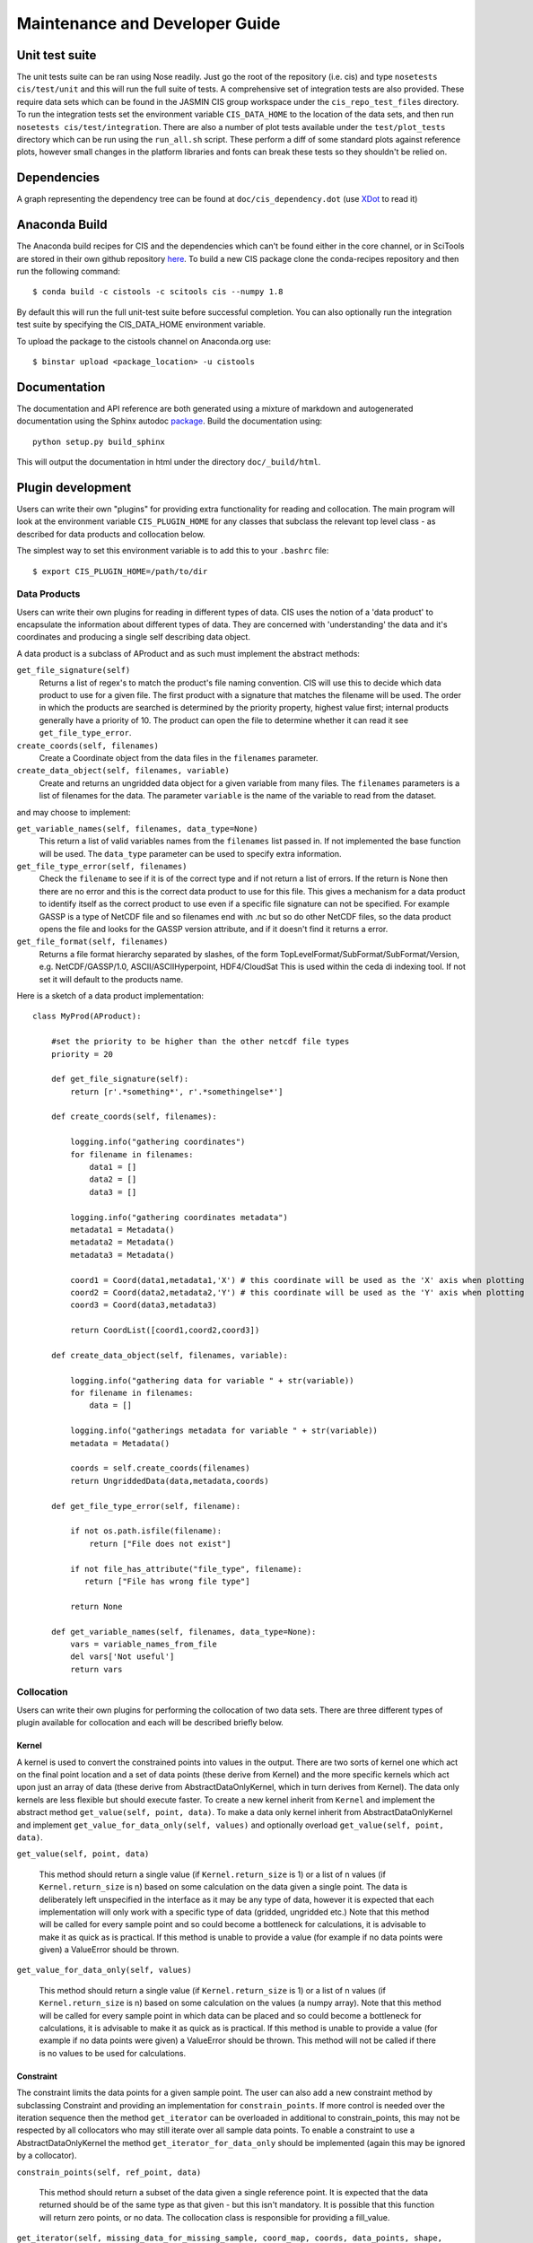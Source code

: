 ===============================
Maintenance and Developer Guide
===============================

Unit test suite
===============

The unit tests suite can be ran using Nose readily. Just go the root of the repository (i.e. cis) and type ``nosetests cis/test/unit`` and this will run the full suite of tests.
A comprehensive set of integration tests are also provided. These require data sets which can be found in the JASMIN CIS group workspace under the ``cis_repo_test_files`` directory. To run the integration tests set the environment variable ``CIS_DATA_HOME`` to the location of the data sets, and then run ``nosetests cis/test/integration``.
There are also a number of plot tests available under the ``test/plot_tests`` directory which can be run using the ``run_all.sh`` script. These perform a diff of some standard plots against reference plots, however small changes in the platform libraries and fonts can break these tests so they shouldn't be relied on.


Dependencies
============

A graph representing the dependency tree can be found at ``doc/cis_dependency.dot`` (use `XDot <http://code.google.com/p/jrfonseca/wiki/XDot>`_ to read it)

.. image:: img/dep.png
   :width: 900px


Anaconda Build
==============

The Anaconda build recipes for CIS and the dependencies which can't be found either in the core channel, or in SciTools are stored in their own github repository `here <https://github.com/cistools/conda-recipes>`_.
To build a new CIS package clone the conda-recipes repository and then run the following command::

    $ conda build -c cistools -c scitools cis --numpy 1.8

By default this will run the full unit-test suite before successful completion. You can also optionally run the integration test suite by specifying the CIS_DATA_HOME environment variable.

To upload the package to the cistools channel on Anaconda.org use::

    $ binstar upload <package_location> -u cistools


Documentation
=============

The documentation and API reference are both generated using a mixture of markdown and autogenerated documentation using
the Sphinx autodoc `package <http://sphinx-doc.org/ext/autodoc.html>`__. Build the documentation using::

    python setup.py build_sphinx

This will output the documentation in html under the directory ``doc/_build/html``.

Plugin development
==================

Users can write their own "plugins" for providing extra functionality for reading and collocation. The main program will look at the environment variable ``CIS_PLUGIN_HOME`` for any classes that subclass the relevant top level class - as described for data products and collocation below.

The simplest way to set this environment variable is to add this to your ``.bashrc`` file::

  $ export CIS_PLUGIN_HOME=/path/to/dir


Data Products
-------------

Users can write their own plugins for reading in different types of data. CIS uses the notion of a 'data product' to encapsulate the information about different types of data. They are concerned with 'understanding' the data and it's coordinates and producing a single self describing data object. 

A data product is a subclass of AProduct and as such must implement the abstract methods:

``get_file_signature(self)``
  Returns a list of regex's to match the product's file naming convention. CIS will use this to decide which data product to
  use for a given file. The first product with a signature that matches the filename will be used. The order in which
  the products are searched is determined by the priority property, highest value first; internal products generally have
  a priority of 10. The product can open the file to determine whether it can read it see ``get_file_type_error``.

``create_coords(self, filenames)``
  Create a Coordinate object from the data files in the ``filenames`` parameter.

``create_data_object(self, filenames, variable)``
  Create and returns an ungridded data object for a given variable from many files. The ``filenames`` parameters is a list of
  filenames for the data. The parameter ``variable`` is the name of the variable to read from the dataset.

and may choose to implement:

``get_variable_names(self, filenames, data_type=None)``
  This return a list of valid variables names from the ``filenames`` list passed in. If not implemented the base function will be used.
  The ``data_type`` parameter can be used to specify extra information.

``get_file_type_error(self, filenames)``
  Check the ``filename`` to see if it is of the correct type and if not return a list of errors. If the return is
  None then there are no error and this is the correct data product to use for this file. This gives a mechanism for a data
  product to identify itself as the correct product to use even if a specific file signature can not be specified. For
  example GASSP is a type of NetCDF file and so filenames end with .nc but so do other NetCDF files, so the data product opens
  the file and looks for the GASSP version attribute, and if it doesn't find it returns a error.

``get_file_format(self, filenames)``
  Returns a file format hierarchy separated by slashes, of the form TopLevelFormat/SubFormat/SubFormat/Version,
  e.g. NetCDF/GASSP/1.0, ASCII/ASCIIHyperpoint, HDF4/CloudSat
  This is used within the ceda di indexing tool. If not set it will default to the products name.

Here is a sketch of a data product implementation::

  class MyProd(AProduct):

      #set the priority to be higher than the other netcdf file types
      priority = 20

      def get_file_signature(self):
          return [r'.*something*', r'.*somethingelse*']
  
      def create_coords(self, filenames):
  
          logging.info("gathering coordinates")
          for filename in filenames:
              data1 = []
              data2 = []
              data3 = []
  
          logging.info("gathering coordinates metadata")
          metadata1 = Metadata()
          metadata2 = Metadata()
          metadata3 = Metadata()
  
          coord1 = Coord(data1,metadata1,'X') # this coordinate will be used as the 'X' axis when plotting
          coord2 = Coord(data2,metadata2,'Y') # this coordinate will be used as the 'Y' axis when plotting
          coord3 = Coord(data3,metadata3)
  
          return CoordList([coord1,coord2,coord3])
  
      def create_data_object(self, filenames, variable):
  
          logging.info("gathering data for variable " + str(variable))
          for filename in filenames:
              data = []
  
          logging.info("gatherings metadata for variable " + str(variable))
          metadata = Metadata()
  
          coords = self.create_coords(filenames)
          return UngriddedData(data,metadata,coords)

      def get_file_type_error(self, filename):

          if not os.path.isfile(filename):
              return ["File does not exist"]

          if not file_has_attribute("file_type", filename):
             return ["File has wrong file type"]

          return None

      def get_variable_names(self, filenames, data_type=None):
          vars = variable_names_from_file
          del vars['Not useful']
          return vars


.. _collocation_design:

Collocation
-----------

Users can write their own plugins for performing the collocation of two data sets.
There are three different types of plugin available for collocation and each will be described briefly below.

Kernel
""""""

A kernel is used to convert the constrained points into values in the output. There are two sorts of kernel one
which act on the final point location and a set of data points (these derive from Kernel) and the more specific kernels
which act upon just an array of data (these derive from AbstractDataOnlyKernel, which in turn derives from Kernel).
The data only kernels are less flexible but should execute faster. To create a new kernel inherit from ``Kernel`` and
implement the abstract method ``get_value(self, point, data)``. To make a data only kernel inherit from AbstractDataOnlyKernel
and implement ``get_value_for_data_only(self, values)`` and optionally overload ``get_value(self, point, data)``.

``get_value(self, point, data)``

  This method should return a single value (if ``Kernel.return_size`` is 1) or a list of n values (if ``Kernel.return_size`` is n)
  based on some calculation on the data given a single point.
  The data is deliberately left unspecified in the interface as it may be any type of data, however it is expected that
  each implementation will only work with a specific type of data (gridded, ungridded etc.) Note that this method will
  be called for every sample point and so could become a bottleneck for calculations, it is advisable to make it as
  quick as is practical. If this method is unable to provide a value (for example if no data points were given)
  a ValueError should be thrown.

``get_value_for_data_only(self, values)``

  This method should return a single value (if ``Kernel.return_size`` is 1) or a list of n values (if ``Kernel.return_size`` is n)
  based on some calculation on the values (a numpy array).
  Note that this method will
  be called for every sample point in which data can be placed and so could become a bottleneck for calculations,
  it is advisable to make it as quick as is practical. If this method is unable to provide a value
  (for example if no data points were given) a ValueError should be thrown. This method will not be called if there is no
  values to be used for calculations.

Constraint
""""""""""

The constraint limits the data points for a given sample point.
The user can also add a new constraint method by subclassing Constraint and providing an implementation for
``constrain_points``. If more control is needed over the iteration sequence then the method
``get_iterator`` can be
overloaded in additional to constrain_points, this may not be respected by all collocators who may still iterate over all
sample data points. To enable a constraint to use a AbstractDataOnlyKernel the method
``get_iterator_for_data_only`` should be implemented (again this may be ignored by a collocator).

``constrain_points(self, ref_point, data)``

 This method should return a subset of the data given a single reference point.
 It is expected that the data returned should be of the same type as that given - but this isn't mandatory. It is
 possible that this function will return zero points, or no data. The collocation class is responsible for providing a
 fill_value.

``get_iterator(self, missing_data_for_missing_sample, coord_map, coords, data_points, shape, points, output_data)``

 The method should return an iterator over the output indices, hyper point for the output and data points for that output
 hyper point. This may not be called by all collocators who may choose to iterate over all sample points instead.
 The arguments are:
 * ``missing_data_for_missing_sample`` if True the iterator should not iterate over any points in the sample points which are missing.
 * ``coord_map`` is a list of tuples of indexes of sample points coords, data coords and output coords
 * ``coords`` are the coords that the data should be mapped on
 * ``data_points`` are the non-masked data points
 * ``shape`` is the final shape of the data
 * ``points`` is the original sample points object
 * ``output_data`` is the output data

``get_iterator_for_data_only(self, missing_data_for_missing_sample, coord_map, coords, data_points, shape, points, values)``

 The method should return an iterator over the output indices and a numpy array of the data values.
 This may not be called by all collocators who may choose to iterate over all sample points instead. The parameters are
 the same as ``get_iterator``.

Collocator
""""""""""

Another plugin which is available is the collocation method itself. A new one can be created by subclassing Collocator and
providing an implementation for ``collocate(self, points, data, constraint, kernel)``. This method takes a number of
points and applies the given constraint and kernel methods on the data for each of those points. It is responsible for
returning the new data object to be written to the output file. As such, the user could create a collocation routine
capable of handling multiple return values from the kernel, and hence creating multiple data objects, by creating a
new collocation method.

Plugins
"""""""

For all of these plugins any new variables, such as limits, constraint values or averaging parameters,
are automatically set as attributes in the relevant object. For example, if the user wanted to write a new
constraint method (``AreaConstraint``, say) which needed a variable called ``area``, this can be accessed with ``self.area``
within the constraint object. This will be set to whatever the user specifies at the command line for that variable, e.g.::

  $ ./cis.py col my_sample_file rain:"model_data_?.nc"::AreaConstraint,area=6000,fill_value=0.0:nn_gridded

Example implementations of new collocation plugins are demonstrated below for each of the plugin types::


  class MyCollocator(Collocator):
  
      def collocate(self, points, data, constraint, kernel):
          values = []
          for point in points:
              con_points = constraint.constrain_points(point, data)
              try:
                  values.append(kernel.get_value(point, con_points))
              except ValueError:
                  values.append(constraint.fill_value)
          new_data = LazyData(values, data.metadata)
          new_data.missing_value = constraint.fill_value
          return new_data


  class MyConstraint(Constraint):
  
      def constrain_points(self, ref_point, data):
          con_points = []
          for point in data:
              if point.value > self.val_check:
                  con_points.append(point)
          return con_points
  
  
  class MyKernel(Kernel):
  
      def get_value(self, point, data):
          nearest_point = point.furthest_point_from()
          for data_point in data:
              if point.compdist(nearest_point, data_point):
                  nearest_point = data_point
          return nearest_point.val
  
